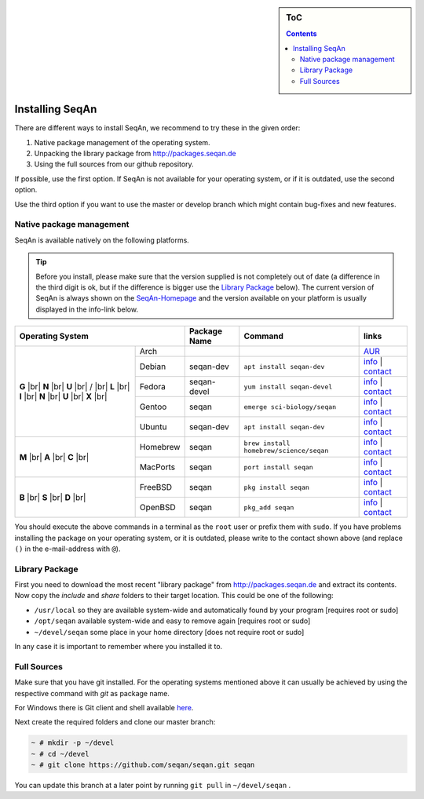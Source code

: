 .. sidebar:: ToC

   .. contents::


.. _infra-use-install:

Installing SeqAn
================

There are different ways to install SeqAn, we recommend to try these in the given order:

#. Native package management of the operating system.
#. Unpacking the library package from http://packages.seqan.de
#. Using the full sources from our github repository.

If possible, use the first option. If SeqAn is not available for your operating system, or if it is outdated, use the second option.

Use the third option if you want to use the master or develop branch which might contain bug-fixes and new features.

Native package management
-------------------------

SeqAn is available natively on the following platforms.

.. tip::

    Before you install, please make sure that the version supplied is not completely out of date (a difference in the third digit is ok, but if the difference is bigger use the `Library Package`_ below).
    The current version of SeqAn is always shown on the `SeqAn-Homepage <http://www.seqan.de/>`__ and the version available on your platform is usually displayed in the info-link below.

.. |br| raw:: html
    
    <br/>

+---------------------------+--------------+-----------------------------------------+----------------------------------------------------------------------------------------------------------------------------------------+
| Operating System          | Package Name | Command                                 | links                                                                                                                                  |
+============+==============+==============+=========================================+========================================================================================================================================+
| **G** |br| | Arch         |              |                                         | `AUR <https://aur.archlinux.org/packages/?O=0&K=seqan>`__                                                                              |
| **N** |br| +--------------+--------------+-----------------------------------------+----------------------------------------------------------------------------------------------------------------------------------------+
| **U** |br| | Debian       | seqan-dev    | ``apt install seqan-dev``               | `info <https://packages.debian.org/stable/seqan-dev>`__ | `contact <mailto:debian-med-packaging()lists.alioth.debian.org>`__           |
| / |br|     +--------------+--------------+-----------------------------------------+----------------------------------------------------------------------------------------------------------------------------------------+
| **L** |br| | Fedora       | seqan-devel  | ``yum install seqan-devel``             | `info <https://apps.fedoraproject.org/packages/seqan-devel>`__ | `contact <mailto:sagitter()fedoraproject.org>`__                      |
| **I** |br| +--------------+--------------+-----------------------------------------+----------------------------------------------------------------------------------------------------------------------------------------+
| **N** |br| | Gentoo       | seqan        | ``emerge sci-biology/seqan``            | `info <https://packages.gentoo.org/packages/sci-biology/seqan>`__ | `contact <mailto:sci-biology@gentoo.org>`__                        |
| **U** |br| +--------------+--------------+-----------------------------------------+----------------------------------------------------------------------------------------------------------------------------------------+
| **X** |br| | Ubuntu       | seqan-dev    | ``apt install seqan-dev``               | `info <http://packages.ubuntu.com/xenial/seqan-dev>`__ | `contact <mailto:ubuntu-motu()lists.ubuntu.com>`__                            |
+------------+--------------+--------------+-----------------------------------------+----------------------------------------------------------------------------------------------------------------------------------------+
| **M** |br| | Homebrew     | seqan        | ``brew install homebrew/science/seqan`` | `info <http://braumeister.org/repos/Homebrew/homebrew-science/formula/seqan>`__ | `contact <mailto:tim()tim-smith.us>`__               |
| **A** |br| +--------------+--------------+-----------------------------------------+----------------------------------------------------------------------------------------------------------------------------------------+
| **C** |br| | MacPorts     | seqan        | ``port install seqan``                  | `info <https://trac.macports.org/browser/trunk/dports/science/seqan/Portfile>`__ | `contact <mailto:rene.rahn()fu-berlin.de>`__        |
+------------+--------------+--------------+-----------------------------------------+----------------------------------------------------------------------------------------------------------------------------------------+
| **B** |br| | FreeBSD      | seqan        | ``pkg install seqan``                   | `info <http://freshports.org/biology/seqan>`__ | `contact <mailto:h2+fbsdports()fsfe.org>`__                                           |
| **S** |br| +--------------+--------------+-----------------------------------------+----------------------------------------------------------------------------------------------------------------------------------------+
| **D** |br| | OpenBSD      | seqan        | ``pkg_add seqan``                       | `info <http://openports.se/biology/seqan>`__ | `contact <mailto:h2+fbsdports()fsfe.org>`__                                             |
+------------+--------------+--------------+-----------------------------------------+----------------------------------------------------------------------------------------------------------------------------------------+

You should execute the above commands in a terminal as the ``root`` user or prefix them with ``sudo``. If you have problems installing the package on your operating system, or it is outdated, please write to the contact shown above (and replace ``()`` in the e-mail-address with ``@``).


Library Package
---------------

First you need to download the most recent "library package" from http://packages.seqan.de and extract its contents. Now copy the `include` and `share` folders to their target location. This could be one of the following:

* ``/usr/local`` so they are available system-wide and automatically found by your program [requires root or sudo]
* ``/opt/seqan`` available system-wide and easy to remove again [requires root or sudo]
* ``~/devel/seqan`` some place in your home directory [does not require root or sudo]

In any case it is important to remember where you installed it to.

Full Sources
------------

Make sure that you have git installed. For the operating systems mentioned above it can usually be achieved by using the respective command with `git` as package name.

For Windows there is Git client and shell available `here <https://windows.github.com/>`__.

Next create the required folders and clone our master branch:

.. code-block:: console

    ~ # mkdir -p ~/devel
    ~ # cd ~/devel
    ~ # git clone https://github.com/seqan/seqan.git seqan


You can update this branch at a later point by running ``git pull`` in ``~/devel/seqan`` .
